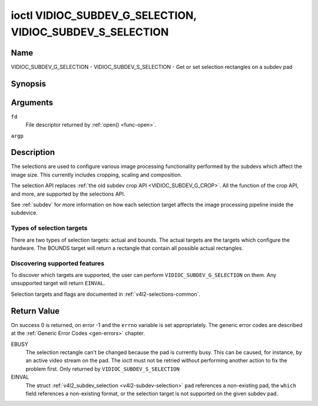 .. -*- coding: utf-8; mode: rst -*-

.. _VIDIOC_SUBDEV_G_SELECTION:

**********************************************************
ioctl VIDIOC_SUBDEV_G_SELECTION, VIDIOC_SUBDEV_S_SELECTION
**********************************************************

Name
====

VIDIOC_SUBDEV_G_SELECTION - VIDIOC_SUBDEV_S_SELECTION - Get or set selection rectangles on a subdev pad


Synopsis
========

.. c:function:: int ioctl( int fd, VIDIOC_SUBDEV_G_SELECTION, struct v4l2_subdev_selection *argp )
    :name: VIDIOC_SUBDEV_G_SELECTION

.. c:function:: int ioctl( int fd, VIDIOC_SUBDEV_S_SELECTION, struct v4l2_subdev_selection *argp )
    :name: VIDIOC_SUBDEV_S_SELECTION


Arguments
=========

``fd``
    File descriptor returned by :ref:`open() <func-open>`.

``argp``


Description
===========

The selections are used to configure various image processing
functionality performed by the subdevs which affect the image size. This
currently includes cropping, scaling and composition.

The selection API replaces
:ref:`the old subdev crop API <VIDIOC_SUBDEV_G_CROP>`. All the
function of the crop API, and more, are supported by the selections API.

See :ref:`subdev` for more information on how each selection target
affects the image processing pipeline inside the subdevice.


Types of selection targets
--------------------------

There are two types of selection targets: actual and bounds. The actual
targets are the targets which configure the hardware. The BOUNDS target
will return a rectangle that contain all possible actual rectangles.


Discovering supported features
------------------------------

To discover which targets are supported, the user can perform
``VIDIOC_SUBDEV_G_SELECTION`` on them. Any unsupported target will
return ``EINVAL``.

Selection targets and flags are documented in
:ref:`v4l2-selections-common`.


.. _v4l2-subdev-selection:

.. tabularcolumns:: |p{4.4cm}|p{4.4cm}|p{8.7cm}|

.. flat-table:: struct v4l2_subdev_selection
    :header-rows:  0
    :stub-columns: 0
    :widths:       1 1 2


    -  .. row 1

       -  __u32

       -  ``which``

       -  Active or try selection, from enum
	  :ref:`v4l2_subdev_format_whence <v4l2-subdev-format-whence>`.

    -  .. row 2

       -  __u32

       -  ``pad``

       -  Pad number as reported by the media framework.

    -  .. row 3

       -  __u32

       -  ``target``

       -  Target selection rectangle. See :ref:`v4l2-selections-common`.

    -  .. row 4

       -  __u32

       -  ``flags``

       -  Flags. See :ref:`v4l2-selection-flags`.

    -  .. row 5

       -  struct :c:type:`v4l2_rect`

       -  ``r``

       -  Selection rectangle, in pixels.

    -  .. row 6

       -  __u32

       -  ``reserved``\ [8]

       -  Reserved for future extensions. Applications and drivers must set
	  the array to zero.


Return Value
============

On success 0 is returned, on error -1 and the ``errno`` variable is set
appropriately. The generic error codes are described at the
:ref:`Generic Error Codes <gen-errors>` chapter.

EBUSY
    The selection rectangle can't be changed because the pad is
    currently busy. This can be caused, for instance, by an active video
    stream on the pad. The ioctl must not be retried without performing
    another action to fix the problem first. Only returned by
    ``VIDIOC_SUBDEV_S_SELECTION``

EINVAL
    The struct :ref:`v4l2_subdev_selection <v4l2-subdev-selection>`
    ``pad`` references a non-existing pad, the ``which`` field
    references a non-existing format, or the selection target is not
    supported on the given subdev pad.
